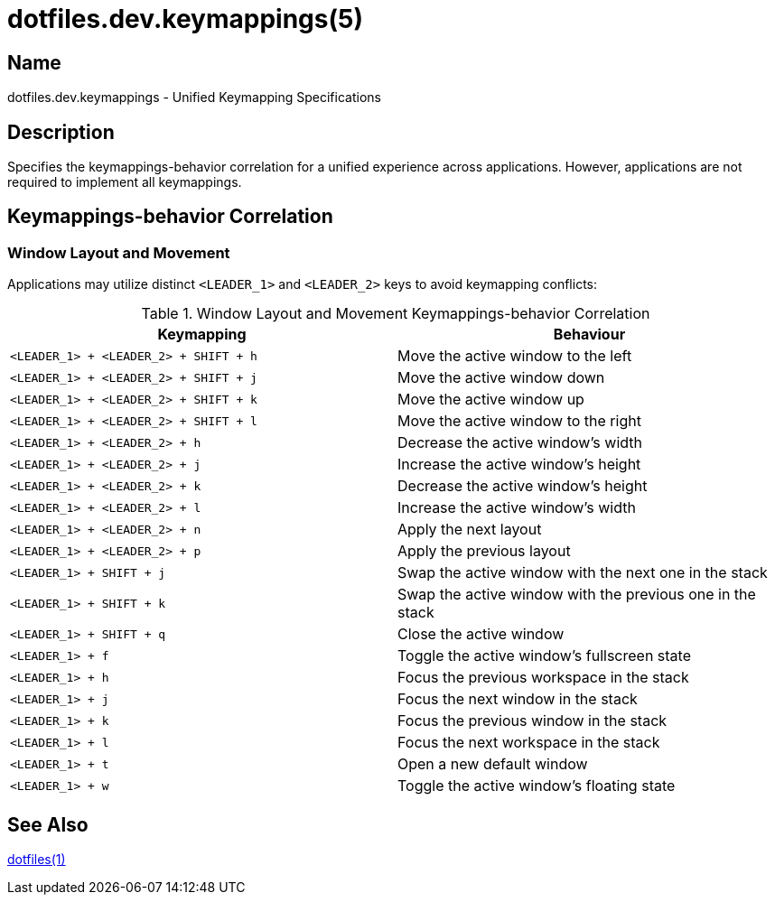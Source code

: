 = dotfiles.dev.keymappings(5)

== Name

dotfiles.dev.keymappings - Unified Keymapping Specifications

== Description

Specifies the keymappings-behavior correlation for a unified experience across
applications. However, applications are not required to implement all
keymappings.

== Keymappings-behavior Correlation

=== Window Layout and Movement

Applications may utilize distinct `<LEADER_1>` and `<LEADER_2>` keys to avoid
keymapping conflicts:

.Window Layout and Movement Keymappings-behavior Correlation
|===
| Keymapping | Behaviour

| `<LEADER_1> + <LEADER_2> + SHIFT + h`
| Move the active window to the left

| `<LEADER_1> + <LEADER_2> + SHIFT + j`
| Move the active window down

| `<LEADER_1> + <LEADER_2> + SHIFT + k`
| Move the active window up

| `<LEADER_1> + <LEADER_2> + SHIFT + l`
| Move the active window to the right

| `<LEADER_1> + <LEADER_2> + h`
| Decrease the active window's width

| `<LEADER_1> + <LEADER_2> + j`
| Increase the active window's height

| `<LEADER_1> + <LEADER_2> + k`
| Decrease the active window's height

| `<LEADER_1> + <LEADER_2> + l`
| Increase the active window's width

| `<LEADER_1> + <LEADER_2> + n`
| Apply the next layout

| `<LEADER_1> + <LEADER_2> + p`
| Apply the previous layout

| `<LEADER_1> + SHIFT + j`
| Swap the active window with the next one in the stack

| `<LEADER_1> + SHIFT + k`
| Swap the active window with the previous one in the stack

| `<LEADER_1> + SHIFT + q`
| Close the active window

| `<LEADER_1> + f`
| Toggle the active window's fullscreen state

| `<LEADER_1> + h`
| Focus the previous workspace in the stack

| `<LEADER_1> + j`
| Focus the next window in the stack

| `<LEADER_1> + k`
| Focus the previous window in the stack

| `<LEADER_1> + l`
| Focus the next workspace in the stack

| `<LEADER_1> + t`
| Open a new default window

| `<LEADER_1> + w`
| Toggle the active window's floating state
|===

== See Also

link:../../../README.adoc[dotfiles(1)]
